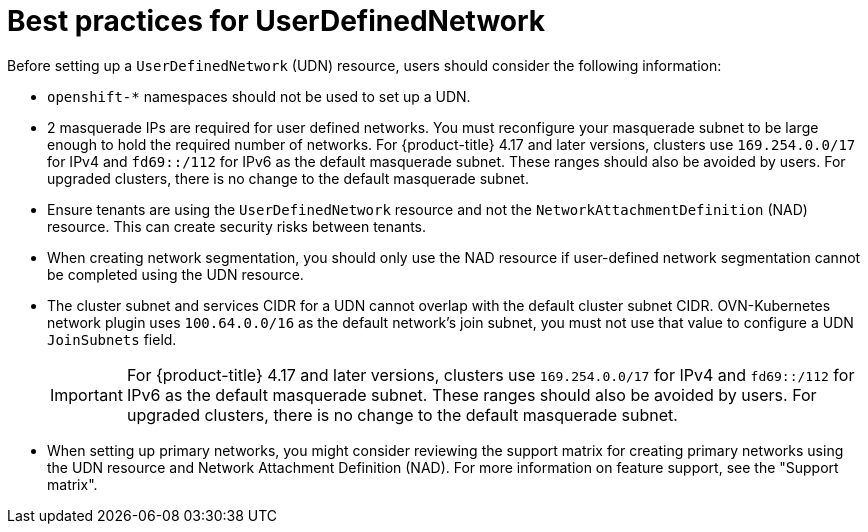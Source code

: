 //module included in the following assembly:
//
// *networkking/multiple_networks/understanding-user-defined-networks.adoc

:_mod-docs-content-type: CONCEPT
[id="considerations-for-udn_{context}"]
= Best practices for UserDefinedNetwork

Before setting up a `UserDefinedNetwork` (UDN) resource, users should consider the following information:

//These will not go live till 4.18 GA
//* To eliminate errors and ensure connectivity, you should create a namespace scoped UDN CR before creating any workload in the namespace.

//* You might want to allow access to any Kubernetes services on the cluster default  network. By default, KAPI and DNS are accessible.

* `openshift-*` namespaces should not be used to set up a UDN.

* 2 masquerade IPs are required for user defined networks. You must reconfigure your masquerade subnet to be large enough to hold the required number of networks. For {product-title} 4.17 and later versions, clusters use `169.254.0.0/17` for IPv4 and `fd69::/112` for IPv6 as the default masquerade subnet. These ranges should also be avoided by users. For upgraded clusters, there is no change to the default masquerade subnet.
// May be something that is downstream only.
//* No active primary UDN managed pod can also be a candidate for `v1.multus-cni.io/default-network`

* Ensure tenants are using the `UserDefinedNetwork` resource and not the `NetworkAttachmentDefinition` (NAD) resource. This can create security risks between tenants.

* When creating network segmentation, you should only use the NAD resource if user-defined network segmentation cannot be completed using the UDN resource.

* The cluster subnet and services CIDR for a UDN cannot overlap with the default cluster subnet CIDR. OVN-Kubernetes network plugin uses `100.64.0.0/16` as the default network's join subnet, you must not use that value to configure a UDN `JoinSubnets` field.
+
[IMPORTANT]
====
For {product-title} 4.17 and later versions, clusters use `169.254.0.0/17` for IPv4 and `fd69::/112` for IPv6 as the default masquerade subnet. These ranges should also be avoided by users. For upgraded clusters, there is no change to the default masquerade subnet.
====

* When setting up primary networks, you might consider reviewing the support matrix for creating primary networks using the UDN resource and Network Attachment Definition (NAD). For more information on feature support, see the "Support matrix".